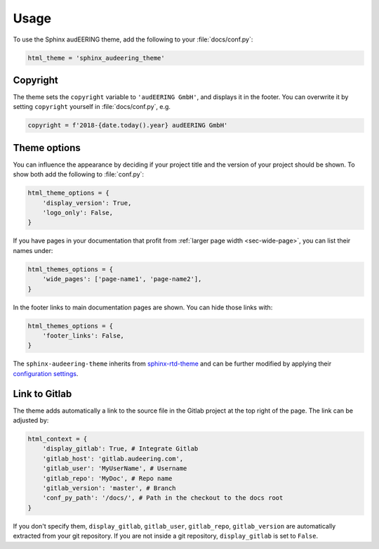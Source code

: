 Usage
=====

To use the Sphinx audEERING theme,
add the following to your :file:`docs/conf.py`:

.. code-block:: python

    html_theme = 'sphinx_audeering_theme'


Copyright
---------

The theme sets the ``copyright`` variable
to ``'audEERING GmbH'``,
and displays it in the footer.
You can overwrite it by setting ``copyright``
yourself in :file:`docs/conf.py`, e.g.

.. code-block:: python

    copyright = f'2018-{date.today().year} audEERING GmbH'


Theme options
-------------

You can influence the appearance
by deciding if your project title
and the version of your project should be shown.
To show both add the following to :file:`conf.py`:

.. code-block:: python

    html_theme_options = { 
        'display_version': True,
        'logo_only': False,
    }

If you have pages in your documentation
that profit from :ref:`larger page width <sec-wide-page>`,
you can list their names under:

.. code-block:: python

    html_themes_options = {
        'wide_pages': ['page-name1', 'page-name2'],
    }

In the footer links to main documentation pages are shown.
You can hide those links with:

.. code-block:: python

    html_themes_options = {
        'footer_links': False,
    }

The ``sphinx-audeering-theme`` inherits from sphinx-rtd-theme_
and can be further modified by applying their `configuration settings`_.


Link to Gitlab
--------------

The theme adds automatically a link 
to the source file in the Gitlab project at the top right of the page.
The link can be adjusted by:

.. code-block:: python

    html_context = {
        'display_gitlab': True, # Integrate Gitlab
        'gitlab_host': 'gitlab.audeering.com',
        'gitlab_user': 'MyUserName', # Username
        'gitlab_repo': 'MyDoc', # Repo name
        'gitlab_version': 'master', # Branch
        'conf_py_path': '/docs/', # Path in the checkout to the docs root
    }

If you don't specify them,
``display_gitlab``, ``gitlab_user``, ``gitlab_repo``, ``gitlab_version``
are automatically extracted from your git repository.
If you are not inside a git repository, ``display_gitlab`` is set to ``False``.


.. _sphinx-rtd-theme:
    https://sphinx-rtd-theme.readthedocs.io/
.. _configuration settings:
    https://sphinx-rtd-theme.readthedocs.io/en/latest/configuring.html
